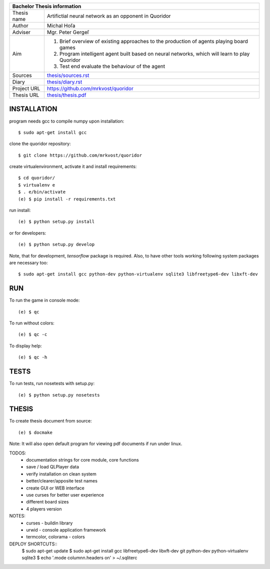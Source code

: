 
+-------------+----------------------------------------------------------+
| Bachelor Thesis information                                            |
+=============+==========================================================+
| Thesis name | Artifictial neural network as an opponent in Quoridor    |
+-------------+----------------------------------------------------------+
| Author      | Michal Hoľa                                              |
+-------------+----------------------------------------------------------+
| Adviser     | Mgr. Peter Gergeľ                                        |
+-------------+----------------------------------------------------------+
|             | 1. Brief overview of existing approaches to the          |
|             |    production of agents playing board games              |
| Aim         | 2. Program intelligent agent built based on neural       |
|             |    networks, which will learn to play Quoridor           |
|             | 3. Test end evaluate the behaviour of the agent          |
+-------------+----------------------------------------------------------+
| Sources     | `thesis/sources.rst </thesis/sources.rst>`_              |
+-------------+----------------------------------------------------------+
| Diary       | `thesis/diary.rst </thesis/diary.rst>`_                  |
+-------------+----------------------------------------------------------+
| Project URL | `<https://github.com/mrkvost/quoridor>`_                 |
+-------------+----------------------------------------------------------+
| Thesis URL  | `thesis/thesis.pdf </thesis/thesis.pdf>`_                |
+-------------+----------------------------------------------------------+


INSTALLATION
============
program needs gcc to compile numpy upon installation::

    $ sudo apt-get install gcc

clone the quoridor repository::

    $ git clone https://github.com/mrkvost/quoridor

create virtualenvironment, activate it and install requirements::

    $ cd quoridor/
    $ virtualenv e
    $ . e/bin/activate
    (e) $ pip install -r requirements.txt

run install::

    (e) $ python setup.py install

or for developers::

    (e) $ python setup.py develop

Note, that for development, `tensorflow` package is required. Also,
to have other tools working following system packages are necessary too::

    $ sudo apt-get install gcc python-dev python-virtualenv sqlite3 libfreetype6-dev libxft-dev

RUN
===
To run the game in console mode::

    (e) $ qc

To run without colors::

    (e) $ qc -c

To display help::

    (e) $ qc -h


TESTS
=====
To run tests, run nosetests with setup.py::

    (e) $ python setup.py nosetests

THESIS
======
To create thesis document from source::

    (e) $ docmake

Note: It will also open default program for viewing pdf documents if run under
linux.


TODOS:
 - documentation strings for core module, core functions

 - save / load QLPlayer data

 - verify installation on clean system
 - better/clearer/apposite test names

 - create GUI or WEB interface
 - use curses for better user experience
 - different board sizes
 - 4 players version

NOTES:
 - curses - buildin library
 - urwid - console application framework
 - termcolor, colorama - colors

DEPLOY SHORTCUTS::
    $ sudo apt-get update
    $ sudo apt-get install gcc libfreetype6-dev libxft-dev git python-dev python-virtualenv sqlite3
    $ echo '.mode column\n.headers on' > ~/.sqliterc
